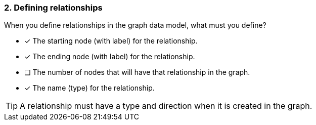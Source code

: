 [.question]
=== 2. Defining relationships

When you define relationships in the graph data model, what must you define?

* [x] The starting node (with label) for the relationship.
* [x] The ending node (with label) for the relationship.
* [ ] The number of nodes that will have that relationship in the graph.
* [x] The name (type) for the relationship.

[TIP]
====
A relationship must have a type and direction when it is created in the graph.
====